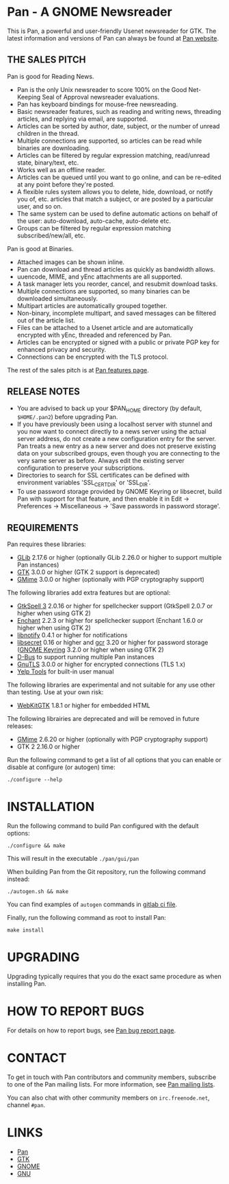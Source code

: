 * Pan - A GNOME Newsreader

This is Pan, a powerful and user-friendly Usenet newsreader for GTK.
The latest information and versions of Pan can always be found at
[[http://pan.rebelbase.com/][Pan website]].

** THE SALES PITCH

Pan is good for Reading News.

- Pan is the only Unix newsreader to score 100% on the Good
  Net-Keeping Seal of Approval newsreader evaluations.
- Pan has keyboard bindings for mouse-free newsreading.
- Basic newsreader features, such as reading and writing news,
  threading articles, and replying via email, are supported.
- Articles can be sorted by author, date, subject, or the number of
  unread children in the thread.
- Multiple connections are supported, so articles can be read while
  binaries are downloading.
- Articles can be filtered by regular expression matching, read/unread
  state, binary/text, etc.
- Works well as an offline reader.
- Articles can be queued until you want to go online, and can be
  re-edited at any point before they're posted.
- A flexible rules system allows you to delete, hide, download, or
  notify you of, etc. articles that match a subject, or are posted by
  a particular user, and so on.
- The same system can be used to define automatic actions on behalf of
  the user: auto-download, auto-cache, auto-delete etc.
- Groups can be filtered by regular expression matching
  subscribed/new/all, etc.

Pan is good at Binaries.

- Attached images can be shown inline.
- Pan can download and thread articles as quickly as bandwidth allows.
- uuencode, MIME, and yEnc attachments are all supported.
- A task manager lets you reorder, cancel, and resubmit download tasks.
- Multiple connections are supported, so many binaries can
  be downloaded simultaneously.
- Multipart articles are automatically grouped together.
- Non-binary, incomplete multipart, and saved messages can be filtered
  out of the article list.
- Files can be attached to a Usenet article and are
  automatically encrypted with yEnc, threaded and referenced by Pan.
- Articles can be encrypted or signed with a public or private PGP key
  for enhanced privacy and security.
- Connections can be encrypted with the TLS protocol.

The rest of the sales pitch is at [[http://pan.rebelbase.com/features/][Pan features page]].

** RELEASE NOTES

- You are advised to back up your $PAN_HOME directory (by default,
  =$HOME/.pan2=) before upgrading Pan.
- If you have previously been using a localhost server with stunnel and
  you now want to connect directly to a news server using the actual
  server address, do not create a new configuration entry for the
  server. Pan treats a new entry as a new server and does not preserve
  existing data on your subscribed groups, even though you are
  connecting to the very same server as before. Always edit the existing
  server configuration to preserve your subscriptions.
- Directories to search for SSL certificates can be defined with
  environment variables 'SSL_CERT_DIR' or 'SSL_DIR'.
- To use password storage provided by GNOME Keyring or libsecret, build
  Pan with support for that feature, and then enable it in Edit ->
  Preferences -> Miscellaneous -> 'Save passwords in password storage'.

** REQUIREMENTS

Pan requires these libraries:

- [[http://developer.gnome.org/glib/][GLib]] 2.17.6 or higher
  (optionally GLib 2.26.0 or higher to support multiple Pan instances)
- [[http://www.gtk.org/][GTK]] 3.0.0 or higher (GTK 2 support is deprecated)
- [[http://spruce.sourceforge.net/gmime/][GMime]] 3.0.0 or higher (optionally with PGP cryptography support)

The following libraries add extra features but are optional:

- [[http://gtkspell.sourceforge.net][GtkSpell 3]] 2.0.16 or higher for spellchecker support
  (GtkSpell 2.0.7 or higher when using GTK 2)
- [[http://www.abisource.com/projects/enchant/][Enchant]] 2.2.3 or higher for spellchecker support
  (Enchant 1.6.0 or higher when using GTK 2)
- [[http://www.galago-project.org/news/index.php][libnotify]] 0.4.1 or higher for notifications
- [[https://developer.gnome.org/libsecret/][libsecret]] 0.16 or higher and [[https://developer.gnome.org/gcr/][gcr]] 3.20 or higher for password storage
  ([[https://wiki.gnome.org/Projects/GnomeKeyring][GNOME Keyring]] 3.2.0 or higher when using GTK 2)
- [[http://www.freedesktop.org/wiki/Software/dbus][D-Bus]] to support running multiple Pan instances
- [[http://www.gnu.org/software/gnutls/][GnuTLS]] 3.0.0 or higher for encrypted connections (TLS 1.x)
- [[https://wiki.gnome.org/Apps/Yelp/Tools][Yelp Tools]] for built-in user manual
  
The following libraries are experimental and not suitable for any use
other than testing. Use at your own risk:

- [[https://webkitgtk.org/][WebKitGTK]] 1.8.1 or higher for embedded HTML

The following librairies are deprecated and will be removed in future
releases:

- [[https://gitlab.gnome.org/GNOME/gmime][GMime]] 2.6.20 or higher (optionally with PGP cryptography support)
- GTK 2 2.16.0 or higher

Run the following command to get a list of all options that you can
enable or disable at configure (or autogen) time:

#+begin_src shell
  ./configure --help
#+end_src

* INSTALLATION

Run the following command to build Pan configured with the default options:

#+begin_src  shell
  ./configure && make
#+end_src

This will result in the executable =./pan/gui/pan=

When building Pan from the Git repository, run the following command
instead:

#+begin_src shell
./autogen.sh && make
#+end_src

You can find examples of =autogen= commands in [[file:.gitlab-ci.yml][gitlab ci file]].

Finally, run the following command as root to install Pan:

#+begin_src shell
make install
#+end_src

* UPGRADING

Upgrading typically requires that you do the exact same procedure as when
installing Pan.

* HOW TO REPORT BUGS

For details on how to report bugs, see [[http://pan.rebelbase.com/bugs/][Pan bug report page]].

* CONTACT

To get in touch with Pan contributors and community members, subscribe
to one of the Pan mailing lists. For more information, see [[http://pan.rebelbase.com/mailing_lists/][Pan mailing
lists]].

You can also chat with other community members on =irc.freenode.net=,
channel =#pan=.

* LINKS

- [[http://pan.rebelbase.com/][Pan]]
- [[http://www.gtk.org/][GTK]]
- [[http://www.gnome.org/][GNOME]]
- [[http://www.gnu.org/][GNU]]
